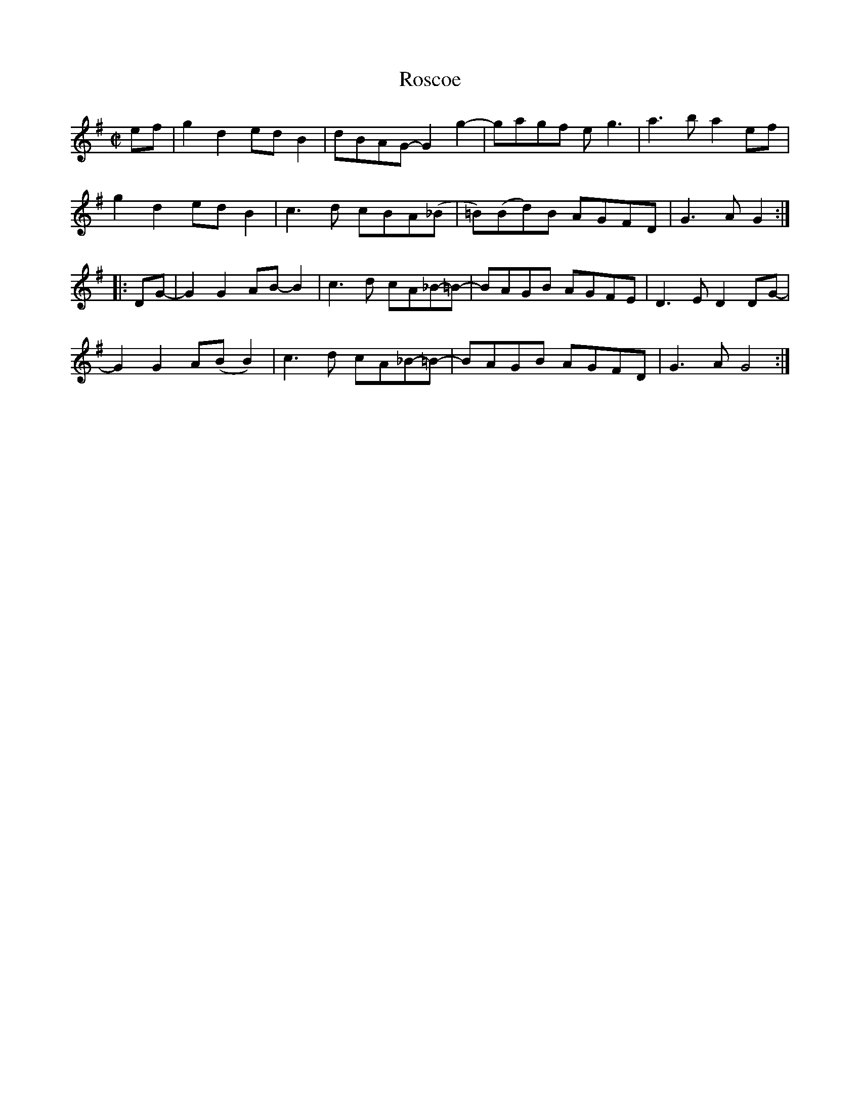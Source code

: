 X:1
T:Roscoe
S:Kyle Creed  (1912–1982, originally from Surry County, northwest North Carolina,
S:and, from 1960 on, from Carroll County, Virginia)
M:C|
L:1/8
D:Mountain LP 301, Kyle Creed - Blue Ridge Mountain Square Dance Time
F:https://www.slippery-hill.com/recording/roscoe
Z:Transcribed by Andrew Kuntz
K:G
ef|g2d2 edB2|dBAG- G2g2-|gagf eg3 |a3b a2ef|
g2d2 ed B2|c3d cBA(_B|=B)(Bd)B AGFD|G3A G2:|
|:DG-|G2G2 AB-B2|c3d cA_B-=B-|BAGB AGFE|D3E D2DG-|
G2G2 A(B B2)|c3 d cA_B-=B-|BAGB AGFD|G3A G4:|]
